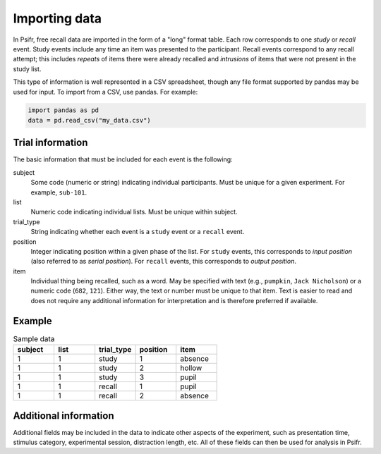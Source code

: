Importing data
==============

In Psifr, free recall data are imported in the form of a "long" format
table. Each row corresponds to one *study* or *recall* event. Study
events include any time an item was presented to the participant.
Recall events correspond to any recall attempt; this includes *repeats*
of items there were already recalled and *intrusions* of items that
were not present in the study list.

This type of information is well represented in a CSV spreadsheet,
though any file format supported by pandas may be used for input. To
import from a CSV, use pandas. For example:

.. code-block:: python

    import pandas as pd
    data = pd.read_csv("my_data.csv")

Trial information
-----------------

The basic information that must be included for each event is the
following:

subject
    Some code (numeric or string) indicating individual participants.
    Must be unique for a given experiment. For example, ``sub-101``.

list
    Numeric code indicating individual lists. Must be unique within
    subject.

trial_type
    String indicating whether each event is a ``study`` event or a
    ``recall`` event.

position
    Integer indicating position within a given phase of the list. For
    ``study`` events, this corresponds to *input position* (also
    referred to as *serial position*). For ``recall`` events, this
    corresponds to *output position*.

item
    Individual thing being recalled, such as a word. May be specified
    with text (e.g., ``pumpkin``, ``Jack Nicholson``) or a numeric code
    (``682``, ``121``). Either way, the text or number must be unique
    to that item. Text is easier to read and does not require any
    additional information for interpretation and is therefore
    preferred if available.

Example
-------

.. csv-table:: Sample data
    :header: "subject", "list", "trial_type", "position", "item"
    :widths: 15, 15, 15, 15, 15

    1, 1, "study", 1, "absence"
    1, 1, "study", 2, "hollow"
    1, 1, "study", 3, "pupil"
    1, 1, "recall", 1, "pupil"
    1, 1, "recall", 2, "absence"

Additional information
----------------------

Additional fields may be included in the data to indicate other
aspects of the experiment, such as presentation time, stimulus
category, experimental session, distraction length, etc. All of
these fields can then be used for analysis in Psifr.
